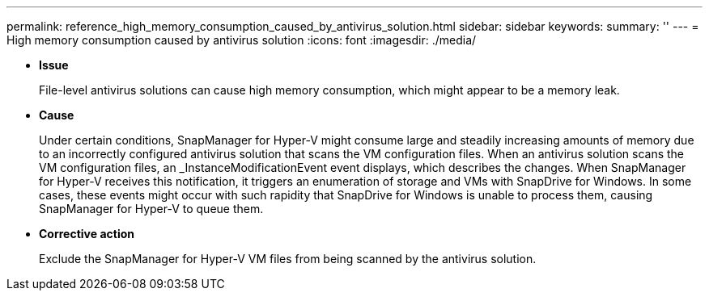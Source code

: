 ---
permalink: reference_high_memory_consumption_caused_by_antivirus_solution.html
sidebar: sidebar
keywords: 
summary: ''
---
= High memory consumption caused by antivirus solution
:icons: font
:imagesdir: ./media/

[.lead]
* *Issue*
+
File-level antivirus solutions can cause high memory consumption, which might appear to be a memory leak.

* *Cause*
+
Under certain conditions, SnapManager for Hyper-V might consume large and steadily increasing amounts of memory due to an incorrectly configured antivirus solution that scans the VM configuration files. When an antivirus solution scans the VM configuration files, an _InstanceModificationEvent event displays, which describes the changes. When SnapManager for Hyper-V receives this notification, it triggers an enumeration of storage and VMs with SnapDrive for Windows. In some cases, these events might occur with such rapidity that SnapDrive for Windows is unable to process them, causing SnapManager for Hyper-V to queue them.

* *Corrective action*
+
Exclude the SnapManager for Hyper-V VM files from being scanned by the antivirus solution.
